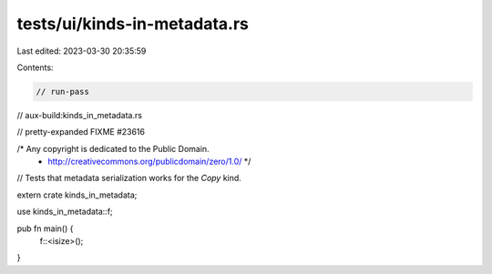 tests/ui/kinds-in-metadata.rs
=============================

Last edited: 2023-03-30 20:35:59

Contents:

.. code-block:: rs

    // run-pass
// aux-build:kinds_in_metadata.rs

// pretty-expanded FIXME #23616

/* Any copyright is dedicated to the Public Domain.
 * http://creativecommons.org/publicdomain/zero/1.0/ */

// Tests that metadata serialization works for the `Copy` kind.

extern crate kinds_in_metadata;

use kinds_in_metadata::f;

pub fn main() {
    f::<isize>();
}


